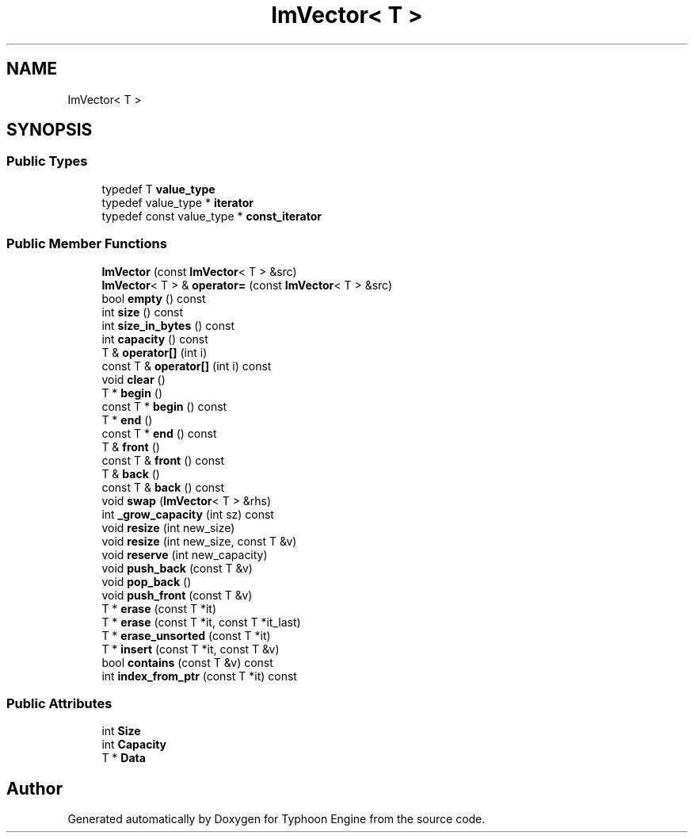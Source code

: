 .TH "ImVector< T >" 3 "Sat Jul 20 2019" "Version 0.1" "Typhoon Engine" \" -*- nroff -*-
.ad l
.nh
.SH NAME
ImVector< T >
.SH SYNOPSIS
.br
.PP
.SS "Public Types"

.in +1c
.ti -1c
.RI "typedef T \fBvalue_type\fP"
.br
.ti -1c
.RI "typedef value_type * \fBiterator\fP"
.br
.ti -1c
.RI "typedef const value_type * \fBconst_iterator\fP"
.br
.in -1c
.SS "Public Member Functions"

.in +1c
.ti -1c
.RI "\fBImVector\fP (const \fBImVector\fP< T > &src)"
.br
.ti -1c
.RI "\fBImVector\fP< T > & \fBoperator=\fP (const \fBImVector\fP< T > &src)"
.br
.ti -1c
.RI "bool \fBempty\fP () const"
.br
.ti -1c
.RI "int \fBsize\fP () const"
.br
.ti -1c
.RI "int \fBsize_in_bytes\fP () const"
.br
.ti -1c
.RI "int \fBcapacity\fP () const"
.br
.ti -1c
.RI "T & \fBoperator[]\fP (int i)"
.br
.ti -1c
.RI "const T & \fBoperator[]\fP (int i) const"
.br
.ti -1c
.RI "void \fBclear\fP ()"
.br
.ti -1c
.RI "T * \fBbegin\fP ()"
.br
.ti -1c
.RI "const T * \fBbegin\fP () const"
.br
.ti -1c
.RI "T * \fBend\fP ()"
.br
.ti -1c
.RI "const T * \fBend\fP () const"
.br
.ti -1c
.RI "T & \fBfront\fP ()"
.br
.ti -1c
.RI "const T & \fBfront\fP () const"
.br
.ti -1c
.RI "T & \fBback\fP ()"
.br
.ti -1c
.RI "const T & \fBback\fP () const"
.br
.ti -1c
.RI "void \fBswap\fP (\fBImVector\fP< T > &rhs)"
.br
.ti -1c
.RI "int \fB_grow_capacity\fP (int sz) const"
.br
.ti -1c
.RI "void \fBresize\fP (int new_size)"
.br
.ti -1c
.RI "void \fBresize\fP (int new_size, const T &v)"
.br
.ti -1c
.RI "void \fBreserve\fP (int new_capacity)"
.br
.ti -1c
.RI "void \fBpush_back\fP (const T &v)"
.br
.ti -1c
.RI "void \fBpop_back\fP ()"
.br
.ti -1c
.RI "void \fBpush_front\fP (const T &v)"
.br
.ti -1c
.RI "T * \fBerase\fP (const T *it)"
.br
.ti -1c
.RI "T * \fBerase\fP (const T *it, const T *it_last)"
.br
.ti -1c
.RI "T * \fBerase_unsorted\fP (const T *it)"
.br
.ti -1c
.RI "T * \fBinsert\fP (const T *it, const T &v)"
.br
.ti -1c
.RI "bool \fBcontains\fP (const T &v) const"
.br
.ti -1c
.RI "int \fBindex_from_ptr\fP (const T *it) const"
.br
.in -1c
.SS "Public Attributes"

.in +1c
.ti -1c
.RI "int \fBSize\fP"
.br
.ti -1c
.RI "int \fBCapacity\fP"
.br
.ti -1c
.RI "T * \fBData\fP"
.br
.in -1c

.SH "Author"
.PP 
Generated automatically by Doxygen for Typhoon Engine from the source code\&.
